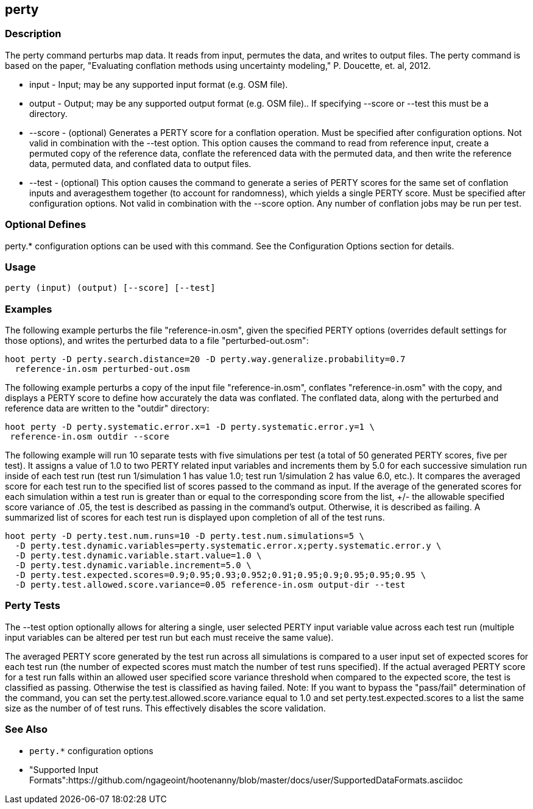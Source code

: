 [[perty]]
== perty

=== Description

The +perty+ command perturbs map data.  It reads from input, permutes the data, and writes to output files. The +perty+ command is
based on the paper, "Evaluating conflation methods using uncertainty modeling," P. Doucette, et. al, 2012.

* +input+   - Input; may be any supported input format (e.g. OSM file).
* +output+  - Output; may be any supported output format (e.g. OSM file).. If specifying --score or --test this must be a directory.
* +--score+ - (optional) Generates a PERTY score for a conflation operation.  Must be specified after configuration options.  Not
              valid in combination with the --test option.  This option causes the command to read from reference input, create
              a permuted copy of the reference data, conflate the referenced data with the permuted data, and then write the reference
              data, permuted data, and conflated data to output files.
* +--test+  - (optional) This option causes the command to generate a series of PERTY scores for the same set of conflation inputs
              and averagesthem together (to account for randomness), which yields a single PERTY score.  Must be specified after
              configuration options.  Not valid in combination with the --score option.  Any number of conflation jobs may be run per test.

=== Optional Defines

perty.* configuration options can be used with this command.  See the Configuration Options section for details.

=== Usage

--------------------------------------
perty (input) (output) [--score] [--test]
--------------------------------------

=== Examples

The following example perturbs the file "reference-in.osm", given the specified PERTY options (overrides default settings for
those options), and writes the perturbed data to a file "perturbed-out.osm":

--------------------------------------
hoot perty -D perty.search.distance=20 -D perty.way.generalize.probability=0.7
  reference-in.osm perturbed-out.osm
--------------------------------------

The following example perturbs a copy of the input file "reference-in.osm", conflates "reference-in.osm" with the copy, and  displays a
PERTY score to define how accurately the data was conflated.  The conflated data, along with the perturbed and reference data are written
to the "outdir" directory:

--------------------------------------
hoot perty -D perty.systematic.error.x=1 -D perty.systematic.error.y=1 \
 reference-in.osm outdir --score
--------------------------------------

The following example will run 10 separate tests with five simulations per test (a total of 50 generated PERTY scores, five per test).
It assigns a value of 1.0 to two PERTY related input variables and increments them by 5.0 for each successive simulation run inside
of each test run (test run 1/simulation 1 has value 1.0; test run 1/simulation 2 has value 6.0, etc.).  It compares the averaged
score for each test run to the specified list of scores passed to the command as input.  If the average of the generated scores
for each simulation within a test run is greater than or equal to the corresponding score from the list, +/- the allowable specified
score variance of .05, the test is described as passing in the command's output.  Otherwise, it is described as failing.  A
summarized list of scores for each test run is displayed upon completion of all of the test runs.

--------------------------------------
hoot perty -D perty.test.num.runs=10 -D perty.test.num.simulations=5 \
  -D perty.test.dynamic.variables=perty.systematic.error.x;perty.systematic.error.y \
  -D perty.test.dynamic.variable.start.value=1.0 \
  -D perty.test.dynamic.variable.increment=5.0 \
  -D perty.test.expected.scores=0.9;0.95;0.93;0.952;0.91;0.95;0.9;0.95;0.95;0.95 \
  -D perty.test.allowed.score.variance=0.05 reference-in.osm output-dir --test
--------------------------------------

=== Perty Tests

The --test option optionally allows for altering a single, user selected PERTY input variable value across each test run (multiple
input variables can be altered per test run but each must receive the same value).

The averaged PERTY score generated by the test run across all simulations is compared to a user input set of expected scores for
each test run (the number of expected scores must match the number of test runs specified). If the actual averaged PERTY score for a
test run falls within an allowed user specified score variance threshold when compared to the expected score, the test is classified
as passing.  Otherwise the test is classified as having failed.  Note: If you want to bypass the "pass/fail" determination of the
command, you can set the +perty.test.allowed.score.variance+ equal to 1.0 and set +perty.test.expected.scores+ to a list the same
size as the number of of test runs.  This effectively disables the score validation.

=== See Also

* `perty.*` configuration options
* "Supported Input Formats":https://github.com/ngageoint/hootenanny/blob/master/docs/user/SupportedDataFormats.asciidoc

